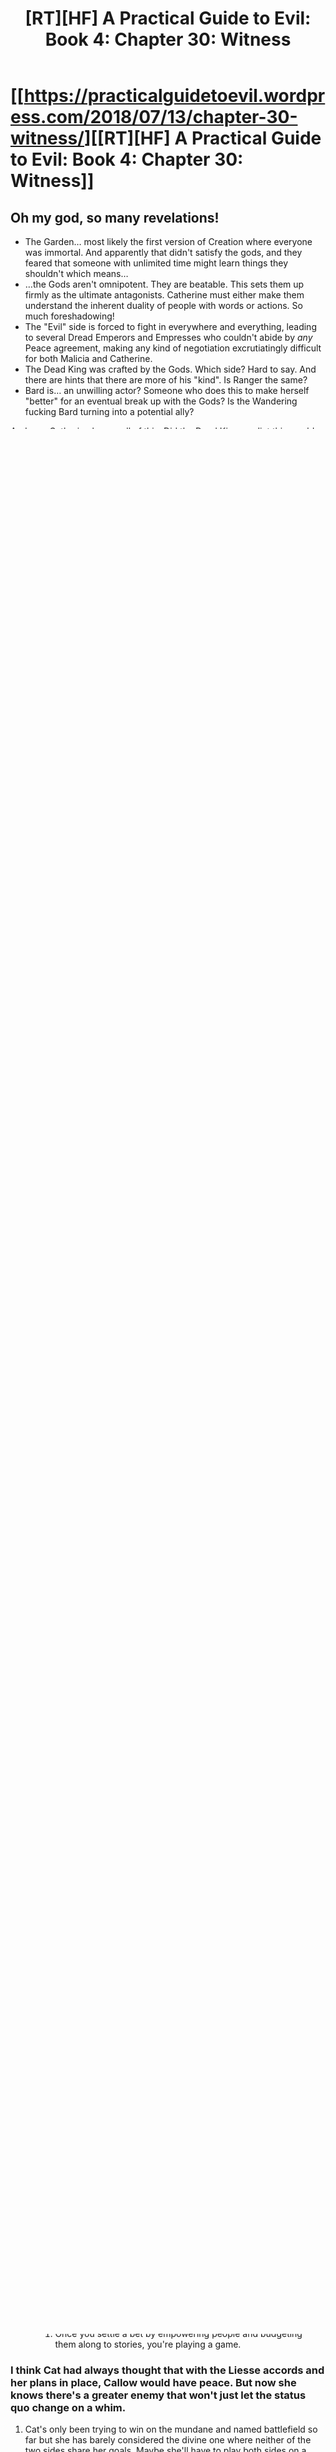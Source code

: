 #+TITLE: [RT][HF] A Practical Guide to Evil: Book 4: Chapter 30: Witness

* [[https://practicalguidetoevil.wordpress.com/2018/07/13/chapter-30-witness/][[RT][HF] A Practical Guide to Evil: Book 4: Chapter 30: Witness]]
:PROPERTIES:
:Author: Zayits
:Score: 86
:DateUnix: 1531454662.0
:DateShort: 2018-Jul-13
:END:

** Oh my god, so many revelations!

- The Garden... most likely the first version of Creation where everyone was immortal. And apparently that didn't satisfy the gods, and they feared that someone with unlimited time might learn things they shouldn't which means...
- ...the Gods aren't omnipotent. They are beatable. This sets them up firmly as the ultimate antagonists. Catherine must either make them understand the inherent duality of people with words or actions. So much foreshadowing!
- The "Evil" side is forced to fight in everywhere and everything, leading to several Dread Emperors and Empresses who couldn't abide by /any/ Peace agreement, making any kind of negotiation excrutiatingly difficult for both Malicia and Catherine.
- The Dead King was crafted by the Gods. Which side? Hard to say. And there are hints that there are more of his "kind". Is Ranger the same?
- Bard is... an unwilling actor? Someone who does this to make herself "better" for an eventual break up with the Gods? Is the Wandering fucking Bard turning into a potential ally?

And now Catherine knows all of this. Did the Dead King predict this would happen? He knows she is of Winter, and would use Arcadia to shorten the journey to Keter. And he knows that there are reflections of Creation in arcadia... and probably considered that she had Hierophant with him... Was this the purpose of the invitation all along?

Such an amazing chapter!
:PROPERTIES:
:Author: cyberdsaiyan
:Score: 23
:DateUnix: 1531457956.0
:DateShort: 2018-Jul-13
:END:

*** Garden is Arcadia
:PROPERTIES:
:Author: serge_cell
:Score: 17
:DateUnix: 1531468044.0
:DateShort: 2018-Jul-13
:END:

**** Ah, can't believe I missed that connection.
:PROPERTIES:
:Author: cyberdsaiyan
:Score: 1
:DateUnix: 1531470002.0
:DateShort: 2018-Jul-13
:END:


*** u/Zayits:
#+begin_quote
  The Dead King was crafted by the Gods. Which side? Hard to say.
#+end_quote

Not particularly:

#+begin_quote
  “Below has already blessed you quite enough, my friend,” the Bard shrugged.
#+end_quote

Also, on the subject of Bard's allegiance - keep in mind that this is the Intercessor, the vaguely priestly "prototype" of the same Name. "Wandering Bard" has no religious connotations, and the transition from the former to the latter is foreshadowed by this explanation:

#+begin_quote
  I seek knowledge. About how they make people like you. I won't solve the riddle with the tools they gave me, so it seems I must learn craftsmanship of my own.
#+end_quote

I suspect she used her immortality to shape the Role into one relying on meta-knowledge instead of intervening on the behalf of Gods, though if Hierarch is any indication, she still occasionally does that. I wonder what exactly was the desire the Tyrant saw in the core of her.
:PROPERTIES:
:Author: Zayits
:Score: 11
:DateUnix: 1531474663.0
:DateShort: 2018-Jul-13
:END:

**** "So I seek knowledge. About how they make people like you."

... seems to suggest the hand of some God in his creation.

... or it could also be a broad question in the tune of "how do villains work?".
:PROPERTIES:
:Author: cyberdsaiyan
:Score: 2
:DateUnix: 1531488463.0
:DateShort: 2018-Jul-13
:END:

***** She stated that she considered the Gods Below his Gods, which, together with the idea that one must listen to the teaching of Gods to become better, suggest that she considers herself Good. The Wandering Bard as we know her would understand the motives of a villain pretty easily, but this isn't a Bard yet. She seems to understand people with inherently different philosofies less, and so needs to understand how one comes to Dead King's conclusion of "living doesn't really matter". Of course, since she's Good-aligned, from her perspective he's an instrument for Below, and his success and odd outlook mean he must have been crafted for a specific purpose.

I suspect that in reality Gods Below care far less about who gets a Name and what they do with it, choosing to emphasize personal traits of the character instead of an underlying uniform code. The current situation is a mystery only for the Intercessor; from the Dead King's perspective everything that has been happening so far makes perfect sense. He hasn't been "made", he just happened to be the kind of person to bite off the exact amount he could chew.

Note the absence of her usual references to the meta-knowedge: the shift from a priestly Role to a narratively focused one must have been accompanied by a shift from looking at Creation through theological/phylosophycal lens to a perspective of a Named reading the script.
:PROPERTIES:
:Author: Zayits
:Score: 11
:DateUnix: 1531489978.0
:DateShort: 2018-Jul-13
:END:

****** Ah, I guess I'm just having a hard time reconciling the Bard that we know and this... ancient version of her.
:PROPERTIES:
:Author: cyberdsaiyan
:Score: 2
:DateUnix: 1531494948.0
:DateShort: 2018-Jul-13
:END:


*** u/notagiantdolphin:
#+begin_quote
  Gods as the ultimate antagonists
#+end_quote

We all know how this will go. Catherine will cover them in goblinfire and be confused when it doesn't work. Then she'll apply more goblinfire until it does. There may be goblins launched out of makeshift cannons.
:PROPERTIES:
:Author: notagiantdolphin
:Score: 8
:DateUnix: 1531505838.0
:DateShort: 2018-Jul-13
:END:

**** u/serge_cell:
#+begin_quote
  Then she'll apply more goblinfire until it does.
#+end_quote

Seems goblinfire produced from demon blood. Next step would be use demon blood for isotope separation. [[https://en.wikipedia.org/wiki/Demon_core][Demon core]] - exactly the thing goblins would absolutely love. Let see how Gods woudl like 100 millions of Kelvin under their feet. Cross the path of the Gods, Brighter than thousand suns.
:PROPERTIES:
:Author: serge_cell
:Score: 1
:DateUnix: 1531640238.0
:DateShort: 2018-Jul-15
:END:


*** If Cat make the Gods Above and Below understand the "inherent duality of people" Creation might go the way of Masego's childhood sanctuary. Vanished into non-existence after it has served it's purpose. While I wouldn't put it past Cat to do the impossible the Gods are so much smarter, stronger and unaffected by Fate that her chances of beating or tricking them are close to none. Maybe she'll strike a balance between the two sides or fuck off to Arcadia with Callow.
:PROPERTIES:
:Score: 7
:DateUnix: 1531483834.0
:DateShort: 2018-Jul-13
:END:

**** Yeah, it's hard to see the endgame in this vast conflict since it has been going on for possibly more than a millenium.
:PROPERTIES:
:Author: cyberdsaiyan
:Score: 2
:DateUnix: 1531488576.0
:DateShort: 2018-Jul-13
:END:


** Neshamah means 'soul' in hebrew. Interesting choice of a name, especially with the Garden and immortality mentioned; this chapter seemed very biblical. Also note that the main problem the Gods had with the Garden was that their subjects were at risk of learning something they shouldn't - this reminds me of the Fruit of Knowledge.
:PROPERTIES:
:Author: xland44
:Score: 17
:DateUnix: 1531464308.0
:DateShort: 2018-Jul-13
:END:

*** also Sephira and Keter being levels of Kabbalah raises a lot of questions. although I suppose we could just take it to be an "ascention" as it were from one to the other. Moving up the chain of divine energy makes sense
:PROPERTIES:
:Author: Taborask
:Score: 8
:DateUnix: 1531508814.0
:DateShort: 2018-Jul-13
:END:


** Well that was... Enlightening, the conversation wasn't long, but the Bard and the king certainly knew a lot.

The garden of immortals is almost certainly Arcadia, the fae and whatever other immortals it contains are too perfect a description of 'having fallen into closed circles'. And it seems that mortals were created, at least from the dead king's perspective, as a being that could not challenge the power of the gods. The Dead king seems to disagree saying that 'the Splendid' (another great descriptor for the Fae) are bound because if they were not then they might learn more than they should with their passage through eternity, this makes Cat's position as both mortal and Fae rather interesting.

The Bard gives me more evidence for my theory of the gods above being those who seek Rule, *“They make us better, when we listen,”* seems like Heroes only get stronger if they obey.

While the Dead king seems to believe that northern side is meant to win as both are designed to die, because if they don't then they could once again risk learning things that may threaten their creators.
:PROPERTIES:
:Author: signspace13
:Score: 17
:DateUnix: 1531464324.0
:DateShort: 2018-Jul-13
:END:

*** u/deleted:
#+begin_quote
  “They make us better, when we listen,” the Bard said. “Even yours. It is a terrible thing you will do, but no less great for it.”
#+end_quote

Not just heroes, all named. At least, that's what Bard thinks. We know this on some level, WRT Black's powers being stronger when he obeys his aspects.

Although, I think it has more to do with obeying *the stories* than particular precepts of Above and Below.
:PROPERTIES:
:Score: 9
:DateUnix: 1531492429.0
:DateShort: 2018-Jul-13
:END:


** Interesting to see the new perspective on immortals. I'm assuming that Arcadia was the garden mentioned? Also wondering what Cat meant by a different kind of war. The actions of the dead king make her hate him too thoroughly to compromise seem unlikely, but him being the O.G. chessmaster probably freaked her more than a little bit.
:PROPERTIES:
:Author: UserAns22
:Score: 29
:DateUnix: 1531456500.0
:DateShort: 2018-Jul-13
:END:

*** Arcadia as the Garden would certainly fit with the Bard's comment that "immortals always fall into closed circles."

I wonder what answers the Gods hope to obtain from mortals.
:PROPERTIES:
:Author: CeruleanTresses
:Score: 16
:DateUnix: 1531461223.0
:DateShort: 2018-Jul-13
:END:

**** I think the gods wanted to play games, but their first try had immortals because they didn't even consider it a possibility until later.
:PROPERTIES:
:Author: Rheklr
:Score: 12
:DateUnix: 1531461455.0
:DateShort: 2018-Jul-13
:END:

***** Good way of putting it. BTW by 'play games' you mean the 'settle the bet', right?
:PROPERTIES:
:Author: middleofnight
:Score: 5
:DateUnix: 1531471813.0
:DateShort: 2018-Jul-13
:END:

****** Once you settle a bet by empowering people and budgeting them along to stories, you're playing a game.
:PROPERTIES:
:Author: LordSwedish
:Score: 6
:DateUnix: 1531597578.0
:DateShort: 2018-Jul-15
:END:


*** I think Cat had always thought that with the Liesse accords and her plans in place, Callow would have peace. But now she knows there's a greater enemy that won't just let the status quo change on a whim.
:PROPERTIES:
:Author: cyberdsaiyan
:Score: 12
:DateUnix: 1531470186.0
:DateShort: 2018-Jul-13
:END:

**** Cat's only been trying to win on the mundane and named battlefield so far but she has barely considered the divine one where neither of the two sides share her goals. Maybe she'll have to play both sides on a meta-meta level to get the kind of peace she wants. Maybe she'll try to leverage her Arcadian influence and distance herself and her followers from the argument entirely. But now she can't pretend that just "making peace" will be tenable for long.
:PROPERTIES:
:Score: 11
:DateUnix: 1531483217.0
:DateShort: 2018-Jul-13
:END:

***** hence the preparation for a different kind of war.
:PROPERTIES:
:Author: cyberdsaiyan
:Score: 2
:DateUnix: 1531488193.0
:DateShort: 2018-Jul-13
:END:


*** I'm thinking maybe the elves as the garden or possibly even the angels and demons.
:PROPERTIES:
:Author: momanie
:Score: 6
:DateUnix: 1531457569.0
:DateShort: 2018-Jul-13
:END:


** u/haiku_fornification:
#+begin_quote
  “They make us better, when we listen,” the Bard said. “Even yours. It is a terrible thing you will do, but no less great for it.”

  “Yet you seek to escape your purpose,” the man said.

  “I have,” she said lightly, “always loved a good story.”

  “What a clever jest,” Neshamah mused. “That there are none to seek intercession for the Intercessor.”
#+end_quote

So it seems like the Bard is compelled to maintain the balance between Good and Evil, even if it's against her will. Not a smart move on the part of the Gods - just consider the kind of narrative this creates.

You can easily frame the story with the mortal races being the Heroes and the Gods being the Villains. The Hierarch has explicitly stated his opposition against Gods and mortals even have the whole underdog thing going on for them. And what would that make the Bard? Well, there's three things to watch out for when assaulting a villain.

#+begin_quote
  The first was the monster. It wasn't always a greater devil or a demon, though admittedly that was the traditional Wasteland playbook. Some entity, usually difficult to handle, would be leashed somewhere in the lair to be used as a way to beat down an enemy too powerful for the villain themselves to handle.
#+end_quote
:PROPERTIES:
:Author: haiku_fornification
:Score: 12
:DateUnix: 1531468322.0
:DateShort: 2018-Jul-13
:END:

*** I think she fits another role better:

#+begin_quote
  The second was the trial, because there was more to killing a villain than just running them through. There was always a cost, a crucible you had to go through to earn that kill. The peasant boy that ended up slaying the dragon didn't just pick up the magic sword in a rubbish heap, he had to bleed first. What made a hero a hero wasn't the fancy weapon or the birth right, it was the courage. Or whatever other trite and actually fairly common quality they'd had in them all along. The shade that had once owned the sword would force a test, or the devil guarding the phylactery whisper some sweet temptation.
#+end_quote
:PROPERTIES:
:Author: Zayits
:Score: 9
:DateUnix: 1531474906.0
:DateShort: 2018-Jul-13
:END:


** People are interpreting this without making use of the quote at the top of the page. Putting it in that light it is pretty simple, and just clarifies a number of things we already understood.

The gods of Creation are trying to win their eternal game of Above v Below. The first attempt was Arcadia, which failed because the immortals were too restricted in their actions despite being empowered. The second attempt is the current world, where mortals have the potential to surprise the gods, with death being the ultimate check on their power. "Same box in the end," eh?

The Dead King sought to escape the box this by eliminating death altogether- in one form or another he accomplished that for himself, but maybe not for his kingdom. Interestingly the /bard/ also seems to have accomplished it, possibly by becoming the Ref or something for the Gods, working both sides to eliminate people who might rise beyond the great game? She is certainly convinced that he couldn't have reached his power without outside assistance. He, in turn, wonders who it is that speaks on her behalf.

And something about Cat has caught the attention of both of them, at this point. Whoo boy. It seems like it might not just be narrative shenanigans after all that she doesn't hardly have a Name anymore...
:PROPERTIES:
:Author: FormerlySarsaparilla
:Score: 6
:DateUnix: 1531509726.0
:DateShort: 2018-Jul-13
:END:

